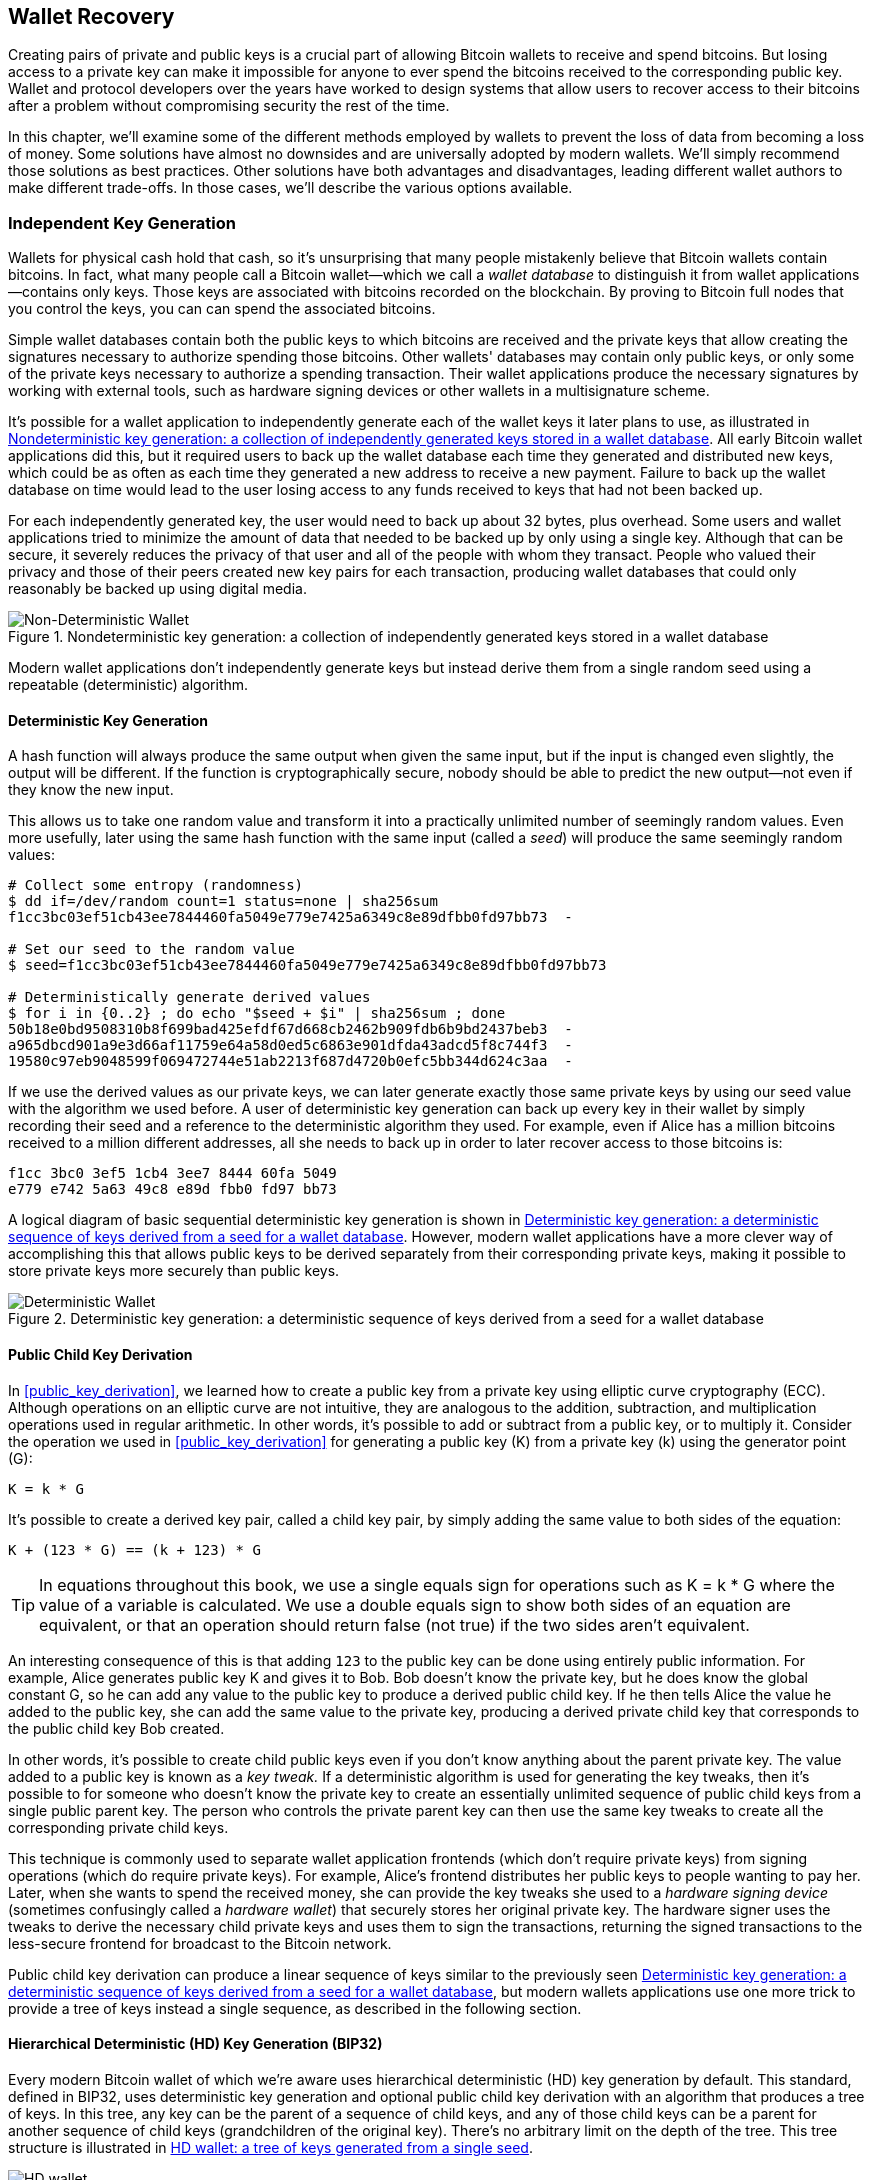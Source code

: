 //FIXME:reduce difficulty / we ramp up too quick Lesmes feedback
[[ch05_wallets]]
== Wallet Recovery

Creating pairs of private and public keys is a crucial part of allowing
Bitcoin wallets to receive and spend bitcoins.  But losing access to a
private key can make it impossible for anyone to ever spend the bitcoins
received to the corresponding public key.  Wallet and protocol
developers over the years have worked to design systems that allow users
to recover access to their bitcoins after a problem without compromising
security the rest of the time.

In this chapter, we'll examine some of the different methods employed by
wallets to prevent the loss of data from becoming a loss of money.
Some solutions have almost no downsides and are universally adopted by
modern wallets.  We'll simply recommend those solutions as best
practices.  Other solutions have both advantages and disadvantages,
leading different wallet authors to make different trade-offs.
In those cases, we'll describe the various options available.

=== Independent Key Generation

Wallets ((("wallets", "key generation", "independent", id="wallet-keygen-independent")))((("key generation", "independent", id="keygen-independent")))((("independent key generation", id="independent-keygen")))((("public key cryptography", "wallet recovery key generation", see="key generation")))for physical cash hold that cash,
so it's unsurprising that many people mistakenly believe that
Bitcoin wallets contain bitcoins.  In fact, what many people call a
Bitcoin wallet--which we call a _wallet database_ to distinguish it
from wallet applications--contains only keys.  Those keys are associated
with bitcoins recorded on the blockchain.  By proving to Bitcoin full nodes that you
control the keys, you can can spend the associated bitcoins.

Simple wallet databases contain both the public keys to which bitcoins
are received and the private keys that allow creating the signatures
necessary to authorize spending those bitcoins.  Other wallets' databases
may contain only public keys, or only some of the private keys necessary
to authorize a spending transaction.  Their wallet applications produce
the necessary signatures by working with external tools, such as
hardware signing devices or other wallets in a multisignature scheme.

It's possible for a wallet application to independently generate each of
the wallet keys it later plans to use, as illustrated in
<<Type0_wallet>>.  All early Bitcoin wallet applications did
this, but it required users to back up the wallet database each time they
generated and distributed new keys, which could be as often as each time
they generated a new address to receive a new payment.  Failure to back
up the wallet database on time would lead to the user losing access to
any funds received to keys that had not been backed up.

For each independently generated key, the user would need to back up
about 32 bytes, plus overhead.  Some users and wallet applications tried
to minimize the amount of data that needed to be backed up
by only using a single key.  Although that can be secure, it severely
reduces the privacy of that user and all of the people with whom they
transact.  People who valued their privacy and those of their peers
created new key pairs for each transaction, producing wallet databases
that could only reasonably be backed up using digital media.

[[Type0_wallet]]
[role="smallersixty"]
.Nondeterministic key generation: a collection of independently generated keys stored in a wallet database
image::images/mbc3_0501.png["Non-Deterministic Wallet"]

Modern wallet applications don't independently generate keys but instead
derive them from a single random seed using a ((("wallets", "key generation", "independent", startref="wallet-keygen-independent")))((("key generation", "independent", startref="keygen-independent")))((("independent key generation", startref="independent-keygen")))repeatable (deterministic)
algorithm.

==== Deterministic Key Generation

A hash function((("wallets", "key generation", "deterministic", id="wallet-keygen-determine")))((("key generation", "deterministic", id="keygen-determine")))((("deterministic key generation", id="determine-keygen")))((("hash functions", "deterministic key generation", id="hash-determine"))) will always produce the same output when given the same
input, but if the input is changed even slightly, the output will be
different.  If the function is cryptographically secure, nobody should
be able to predict the new output--not even if they know the new input.

This allows us to take one random value and transform it into a
practically unlimited number of seemingly random values.  Even more
usefully, later using the same hash function with the same ((("seeds")))input
(called a _seed_) will produce the same seemingly random values:

----
# Collect some entropy (randomness)
$ dd if=/dev/random count=1 status=none | sha256sum
f1cc3bc03ef51cb43ee7844460fa5049e779e7425a6349c8e89dfbb0fd97bb73  -

# Set our seed to the random value
$ seed=f1cc3bc03ef51cb43ee7844460fa5049e779e7425a6349c8e89dfbb0fd97bb73

# Deterministically generate derived values
$ for i in {0..2} ; do echo "$seed + $i" | sha256sum ; done
50b18e0bd9508310b8f699bad425efdf67d668cb2462b909fdb6b9bd2437beb3  -
a965dbcd901a9e3d66af11759e64a58d0ed5c6863e901dfda43adcd5f8c744f3  -
19580c97eb9048599f069472744e51ab2213f687d4720b0efc5bb344d624c3aa  -
----

If we use the derived values as our private keys, we can later generate
exactly those same private keys by using our seed value with the
algorithm we used before.  A user of deterministic key generation can
back up every key in their wallet by simply recording their seed and
a reference to the deterministic algorithm they used.  For example, even
if Alice has a million bitcoins received to a million different
addresses, all she needs to back up in order to later recover access to
those bitcoins is:

----
f1cc 3bc0 3ef5 1cb4 3ee7 8444 60fa 5049
e779 e742 5a63 49c8 e89d fbb0 fd97 bb73
----

A logical diagram of basic sequential deterministic key generation is
shown in <<Type1_wallet>>.  However, modern wallet applications have a
more clever way of accomplishing this that allows public keys to be
derived separately from their corresponding private keys, making it
possible to store private keys more securely than ((("wallets", "key generation", "deterministic", startref="wallet-keygen-determine")))((("key generation", "deterministic", startref="keygen-determine")))((("deterministic key generation", startref="determine-keygen")))((("hash functions", "deterministic key generation", startref="hash-determine")))public keys.

[[Type1_wallet]]
[role="smallersixty"]
.Deterministic key generation: a deterministic sequence of keys derived from a seed for a wallet database
image::images/mbc3_0502.png["Deterministic Wallet"]

[[public_child_key_derivation]]
==== Public Child Key Derivation

In <<public_key_derivation>>, we learned((("wallets", "key generation", "public child key derivation", id="wallet-keygen-public-child")))((("key generation", "public child key derivation", id="keygen-public-child")))((("public child key derivation", id="public-child-derive")))((("child key pair derivation", id="child-key-pair"))) how to create a public key from a private key
using elliptic curve cryptography (ECC).  Although operations on an
elliptic curve are not intuitive, they are analogous to the addition,
subtraction, and multiplication operations used in regular
arithmetic.  In other words, it's possible to add or subtract from a
public key, or to multiply it.  Consider the operation we used in
<<public_key_derivation>> for
generating a public key (K) from a private key (k) using the generator
point (G):

----
K = k * G
----

It's possible to create a derived key pair, called a child key pair, by
simply adding the same value to both sides of the equation:

----
K + (123 * G) == (k + 123) * G
----

[TIP]
====
In equations throughout this book, we use a single equals sign for
operations such as +K = k * G+ where the value of a variable is
calculated.  We use a double equals sign to show both sides of an
equation are equivalent, or that an operation should return false (not
true) if the two sides aren't equivalent.
====

An interesting consequence of this is that adding `123` to the public
key can be done using entirely public information.  For example, Alice
generates public key K and gives it to Bob.  Bob doesn't know the
private key, but he does know the global constant G, so he can add any
value to the public key to produce a derived public child key.  If he
then tells Alice the value he added to the public key, she can add the
same value to the private key, producing a derived private child key
that corresponds to the public child key Bob created.

In other words, it's possible to create child public keys even if you
don't know anything about the parent private key.  The value added to a
public key is ((("key tweaks")))known as a _key tweak._  If a deterministic algorithm is
used for generating the key tweaks, then it's possible to for someone
who doesn't know the private key to create an essentially unlimited
sequence of public child keys from a single public parent key. The
person who controls the private parent key can then use the same key
tweaks to create all the corresponding private child keys.

This technique is commonly used to separate wallet application
frontends (which don't require private keys) from signing operations
(which do require private keys).  For example, Alice's frontend
distributes her public keys to people wanting to pay her.  Later, when
she wants to spend the received money, she can provide the key tweaks
she used((("hardware signing devices"))) to a _hardware signing device_ (sometimes confusingly called a
_hardware wallet_) that securely stores her original private key.  The
hardware signer uses the tweaks to derive the necessary child private
keys and uses them to sign the transactions, returning the signed
transactions to the less-secure frontend for broadcast to the Bitcoin
network.

Public child key derivation can produce a linear sequence of keys
similar to the previously seen <<Type1_wallet>>, but modern wallets
applications use one more trick to provide a tree of keys instead a
single sequence, as described in the((("wallets", "key generation", "public child key derivation", startref="wallet-keygen-public-child")))((("key generation", "public child key derivation", startref="keygen-public-child")))((("public child key derivation", startref="public-child-derive")))((("child key pair derivation", startref="child-key-pair"))) following section.

[[hd_wallets]]
==== Hierarchical Deterministic (HD) Key Generation (BIP32)

Every ((("wallets", "key generation", "HD (hierarchical deterministic)")))((("key generation", "HD (hierarchical deterministic)")))((("HD (hierarchical deterministic) key generation")))((("BIP32 HD (hierarchical deterministic) key generation")))modern Bitcoin wallet of which we're aware uses hierarchical
deterministic (HD) key generation by default.  This standard, defined in
BIP32, uses deterministic key generation and optional public child key
derivation with an algorithm that produces a tree of keys.
In this tree, any key can be the parent of a sequence of child keys, and
any of those child keys can be a parent for another sequence of
child keys (grandchildren of the original key).  There's no arbitrary
limit on the depth of the tree.  This tree structure is illustrated in
<<Type2_wallet>>.

[[Type2_wallet]]
.HD wallet: a tree of keys generated from a single seed
image::images/mbc3_0503.png["HD wallet"]

The tree structure can be used to express additional
organizational meaning, such as when a specific branch of subkeys is
used to receive incoming payments and a different branch is used to
receive change from outgoing payments. Branches of keys can also be used
in corporate settings, allocating different branches to departments,
subsidiaries, specific functions, or accounting categories.

We'll provide a detailed exploration of HD wallets in <<hd_wallet_details>>.

==== Seeds and Recovery Codes

HD wallets((("wallets", "recovery codes", id="wallet-recovery2")))((("recovery codes", id="recovery-code2"))) are a very powerful mechanism for managing many
keys all derived from a single seed.  If your wallet database
is ever corrupted or lost, you can regenerate all of the private keys
for your wallet using your ((("seeds")))original seed.  But, if someone else gets
your seed, they can also generate all of the private keys, allowing them
to steal all of the bitcoins from a single-sig wallet and reduce the
security of bitcoins in multisignature wallets.  In this section, we'll
look at several _recovery codes_, which are intended to make backups
easier and safer.

Although seeds are large random numbers, usually 128 to 256 bits, most
recovery codes use human-language words.  A large part of the motivation
for using words was to make a recovery code easy to remember.  For
example, consider the recovery code encoded using both hexadecimal and
words in <<hex_seed_vs_recovery_words>>.

[[hex_seed_vs_recovery_words]]
.A seed encoded in hex and in English words
====
----
Hex-encoded:
0C1E 24E5 9177 79D2 97E1 4D45 F14E 1A1A

Word-encoded:
army van defense carry jealous true
garbage claim echo media make crunch
----
====

There may be cases where ((("memorizing recovery codes")))remembering a recovery code is a powerful
feature, such as when you are unable to transport physical belongings
(like a recovery code written on paper) without them being seized or
inspected by an outside party that might steal your bitcoins.  However,
most of the time, relying on memory alone is dangerous:

- If you forget your recovery code and lose access to your original
  wallet database, your bitcoins are lost to you forever.

- If you die or suffer a severe injury, and your heirs don't have access
  to your original wallet database, they won't be able to inherit your
  bitcoins.

- If someone thinks you have a recovery code memorized that will give
  them access to bitcoins, they may attempt to coerce you into
  disclosing that code.  As of this writing, Bitcoin contributor Jameson
  Lopp has
  https://oreil.ly/aw5XM[documented]
  over 100 physical attacks against suspected owners of bitcoin and
  other digital assets, including at least three deaths and numerous
  occasions where someone was tortured, held hostage, or had their
  family threatened.

[TIP]
====
Even if you use a type of recovery code that was designed for easy
memorization, we very strongly encourage you to consider writing it down.
====

Several ((("wallets", "recovery codes", "types of", id="wallet-recovery-type")))((("recovery codes", "types of", id="recovery-code-type")))different types of recovery codes are in wide use as of this
writing:

BIP39::
  The most ((("BIP39 recovery codes")))popular method for generating recovery codes for the
  past decade, BIP39 involves generating a random sequence of bytes,
  adding a checksum to it, and encoding the data into a series of 12 to
  24 words (which may be localized to a user's native language).  The
  words (plus an optional passphrase) are run through a _key-stretching
  function_ and the output is used as a seed.  BIP39 recovery codes have
  several shortcomings, which later schemes attempt to address.

Electrum v2::
  Used in((("Electrum v2 recovery codes"))) the Electrum wallet (version 2.0 and above), this word-based
  recovery code has several advantages over BIP39.  It doesn't rely on a
  global word list that must be implemented by every version of every
  compatible program, plus its recovery codes include a version number that
  improves reliability and efficiency.  Like BIP39, it supports an optional
  passphrase (which Electrum calls a _seed extension_) and uses the same
  key-stretching function.

Aezeed::
  Used in ((("Aezeed recovery codes")))the LND wallet, this is another word-based recovery code that
  offers improvements over BIP39.  It includes two version numbers: one
  is internal and eliminates several issues with upgrading wallet
  applications (like Electrum v2's version number); the other version
  number is external, which can be incremented to change the underlying
  cryptographic properties of the recovery code.  
  It also includes a _wallet birthday_
  in the recovery code, a reference to the date when the user created
  the wallet database; this allows a restoration process to find all of
  the funds associated with a wallet without scanning the entire
  blockchain, which is especially useful for privacy-focused lightweight clients.
  It includes support for changing the passphrase or changing other
  aspects of the recovery code without needing to move funds to a new
  seed--the user need only back up a new recovery code.  One
  disadvantage compared to Electrum v2 is that, like BIP39, it depends
  on both the backup and the recovery software supporting the same
  word list.

Muun::
  Used in ((("Muun recovery codes")))the Muun wallet, which defaults to requiring spending
  transactions be signed by multiple keys, this is a nonword code that
  must be accompanied by additional information (which Muun currently
  provides in a PDF).  This recovery code is unrelated to the seed and
  is instead used to decrypt the private keys contained in the PDF.
  Although this is unwieldy compared to the BIP39, Electrum v2, and
  Aezeed recovery codes, it provides support for new technologies and
  standards that are becoming more common in new wallets, such as
  Lightning Network support, output script descriptors, and miniscript.

SLIP39::
  A successor ((("SLIP39 recovery codes")))to BIP39 with some of the same authors, SLIP39 allows
  a single seed to be distributed using multiple recovery codes that can
  be stored in different places (or by different people).  When you
  create the recovery codes, you can specify how many will be required
  to recover the seed.  For example, you create five recovery codes but
  only require three of them to recover the seed.  SLIP39 provides
  support for an optional passphrase, depends on a global word list, and
  doesn't directly provide versioning.

[NOTE]
====
A new system((("Codex32 recovery codes"))) for distributing recovery codes with similarities to SLIP39
was proposed during the writing of this book.  Codex32 allows creating
and validating recovery codes with nothing except printed instructions,
scissors, a precision knife, brass fasteners, and a pen--plus privacy
and a few hours of spare time.  Alternatively, those who trust computers can create recovery codes
instantly using software on a digital device.  You can create up to 31
recovery codes to be stored in different places, specifying how many of
them will be required in order to recover the seed.  As a new proposal,
details about Codex32 may change significantly before this book is
published, so we encourage ((("wallets", "recovery codes", "types of", startref="wallet-recovery-type")))((("recovery codes", "types of", startref="recovery-code-type")))any readers interested in distributed
recovery codes to investigate its https://oreil.ly/Xx_Zq[current
status].
====

.Recovery Code Passphrases
****
The BIP39, ((("wallets", "recovery codes", "passphrases", id="wallet-recovery-passphrase")))((("recovery codes", "passphrases", id="recovery-code-passphrase")))((("passphrases (for recovery codes)", id="passphrase")))Electrum v2, Aezeed, and SLIP39 schemes may all be used with an
optional passphrase.  If the only place you keep this passphrase is in
your memory, it has the same advantages and disadvantages as memorizing
your recovery code.  However, there's a further set of trade-offs
specific to the way the passphrase is used by the recovery code.

Three of the schemes (BIP39, Electrum v2, and SLIP39) do not include the optional passphrase in the
checksum they use to protect against data entry mistakes.  Every
passphrase (including not using a passphrase) will result in producing a
seed for a BIP32 tree of keys, but they won't be the same trees.
Different passphrases will result in different keys.  That can be a
positive or a negative, depending on your perspective:

- On the positive, if someone obtains your recovery code (but not your
  passphrase), they will see a valid BIP32 tree of keys.
  If you prepared for that contingency and sent some bitcoins to the
  nonpassphrase tree, they will steal that money.  Although having some
  of your bitcoins stolen is normally a bad thing, it can also provide
  you with a warning that your recovery code has been compromised,
  allowing you to investigate and take corrective measures.
  The ability to create multiple passphrases for the same recovery code
  that all look valid is a type of _plausible deniability._

- On the negative, if you're coerced to give an attacker a recovery
  code (with or without a passphrase) and it doesn't yield the amount of
  bitcoins they expected, they may continue trying to coerce you until
  you give them a different passphrase with access to more bitcoins.
  Designing for plausible deniability means there's no way to prove to
  an attacker that you've revealed all of your information, so they may
  continue trying to coerce you even after you've given them all of
  your bitcoins.

- An additional negative is the reduced amount of error detection.  If
  you enter a slightly wrong passphrase when restoring from a backup,
  your wallet can't warn you about the mistake.  If you were expecting
  a balance, you will know something is wrong when your wallet
  application shows you a zero balance for the regenerated key tree.
  However, novice users may think their money was permanently lost and do
  something foolish, such as give up and throw away their recovery code.
  Or, if you were actually expecting a zero balance, you might use the
  wallet application for years after your mistake until the next time
  you restore with the correct passphrase and see a zero balance.
  Unless you can figure out what typo you previously made, your funds
  are gone.

Unlike the other schemes, the Aezeed seed encryption scheme
authenticates its optional passphrase and will return an error if you
provide an incorrect value.  This eliminates plausible deniability, adds
error detection, and makes it possible to prove that the passphrase has been
revealed.

Many users and developers disagree on which approach is better, with
some strongly in favor of plausible deniability and others preferring the
increased safety that error detection gives novice users and those under
duress.  We suspect the debate will continue for as long as recovery
codes continue to be widely ((("wallets", "recovery codes", startref="wallet-recovery2")))((("recovery codes", startref="recovery-code2")))((("passphrases (for recovery codes)", startref="passphrase")))((("wallets", "recovery codes", "passphrases", startref="wallet-recovery-passphrase")))((("recovery codes", "passphrases", startref="recovery-code-passphrase")))used.
****

==== Backing Up Nonkey Data

The ((("wallets", "nonkey data", "backing up", id="wallet-nonkey-backups")))((("nonkey data", "backing up", id="nonkey-backups")))((("backing up", "nonkey data", id="backup-nonkey")))most important data in a wallet database is its private keys.  If
you lose access to the private keys, you lose the ability to spend your
bitcoins.  Deterministic key derivation and recovery codes provide a
reasonably robust solution for backing up and recovering your keys and
the bitcoins they control.  However, it's important to consider that
many wallet databases store more than
just keys--they also also store user-provided information about every
transaction they sent or received.

For example, when Bob creates a new address as part of sending an
invoice to Alice, he ((("labels", "backing up", id="label-backup")))adds a _label_ to the address he generates
so that he can distinguish her payment
from other payments he receives.  When Alice pays Bob's address, she
labels the transaction as paying Bob for the same reason.  Some wallets
also add other useful information to transactions, such as the current
exchange rate, which can be useful for calculating taxes in some
jurisdictions.  These labels are stored entirely within their own
wallets--not shared with the network--protecting their privacy
and keeping unnecessary personal data out of the blockchain.  For
an example, see <<alice_tx_labels>>.

++++
<table id="alice_tx_labels">
<caption>Alice’s transaction history with each transaction labeled</caption>
<thead>
<tr>
<th>Date</th>
<th>Label</th>
<th>BTC</th>
</tr>
</thead>
<tbody>
<tr>
<td><p>2023-01-01</p></td>
<td><p>Bought bitcoins from Joe</p></td>
<td><p>+0.00100</p></td>
</tr>
<tr>
<td><p>2023-01-02</p></td>
<td><p>Paid Bob for podcast</p></td>
<td><p>−0.00075</p></td>
</tr>
</tbody>
</table>
++++

However, because address and transaction labels are stored only in each
user's wallet database and because they aren't deterministic, they can't
be restored by using just a recovery code.  If the only recovery is
seed-based, then all the user will see is a list of approximate
transaction times and bitcoin amounts.  This can make it quite difficult
to figure out how you used your money in the past.  Imagine reviewing a
bank or credit card statement from a year ago that had the date and
amount of every transaction listed but a blank entry for the
"description" field.

Wallets should provide their users with a convenient way to back up
label data.  That seems obvious, but there are a number of
widely used wallet applications that make it easy to create and use
recovery codes but which provide no way to back up or restore label
data.

Additionally, it may be useful for wallet applications to provide a
standardized format to export labels so that they can be used in other
applications, e.g., accounting software.  A standard for that ((("labels", "backing up", startref="label-backup")))format is
proposed in BIP329.

Wallet applications implementing additional protocols beyond basic
Bitcoin support may also need or want to store other data.  For example,
as of 2023, an increasing number of applications have added support for
sending and receiving transactions over the Lightning Network (LN).
Although the LN protocol provides a method to recover
funds in the event of a data loss, called _static channel backups_, it
can't guarantee results.  If the node your wallet connects to realizes
you've lost data, it may be able to steal bitcoins from you.  If it
loses its wallet database at the same time you lose your database, and
neither of you has an adequate backup, you'll both lose funds.

Again, this means users and wallet applications need to do more than just back up a
recovery code.

One solution implemented by a few wallet applications is to frequently
and automatically create complete backups of their wallet database
encrypted by one of the keys derived from their seed.  Bitcoin keys must
be unguessable and modern encryption algorithms are considered very
secure, so nobody should be able to open the encrypted backup except
someone who can generate the seed, making it safe to store the backup on
untrusted computers such as cloud hosting services or even random
network peers.

Later, if the original wallet database is lost, the user can enter their
recovery code into the wallet application to restore their seed.  The
application can then retrieve the latest backup file, regenerate the
encryption key, decrypt the backup, and restore all of the user's labels
and additional ((("wallets", "nonkey data", "backing up", startref="wallet-nonkey-backups")))((("nonkey data", "backing up", startref="nonkey-backups")))((("backing up", "nonkey data", startref="backup-nonkey")))protocol data.

==== Backing Up Key Derivation Paths

In a ((("wallets", "key generation", "backing up derivation paths", id="wallet-keygen-backups")))((("key generation", "backing up derivation paths", id="keygen-backups")))((("backing up", "key derivation paths", id="backup-key-derive")))BIP32 tree of keys, there are approximately four billion first-level
keys and each of those keys can have its own four billion children, with
those children each potentially having four billion children of their
own, and so on.  It's not possible for a wallet application to generate
even a small fraction of every possible key in a BIP32 tree, which means
that recovering from data loss requires knowing more than just the
recovery code, the algorithm for obtaining your seed (e.g., BIP39), and
the deterministic key derivation algorithm
(e.g., BIP32)—it also requires knowing what paths in the tree of keys
your wallet application used for generating the specific keys it distributed.

Two solutions to this problem have been adopted.  The first is using
standard paths.  Every time there's a change related to the addresses
that wallet applications might want to generate, someone creates a BIP
defining what key derivation path to use.  For example, BIP44 defines
`m/44'/0'/0'` as the path to use for keys in P2PKH scripts (a
legacy address).  A wallet application implementing this standard uses
the keys in that path both when it is first started and after a
restoration from a recovery code.  We call((("implicit paths", id="implicit-path"))) this solution _implicit
paths_. Several popular implicit paths defined by BIPs are shown in <<bip_implicit_paths>>

++++
<table id="bip_implicit_paths">
<caption>Implicit script paths defined by various BIPs</caption>
<thead>
<tr>
<th>Standard</th>
<th>Script</th>
<th>BIP32 path</th>
</tr>
</thead>
<tbody>
<tr>
<td><p>BIP44</p></td>
<td><p>P2PKH</p></td>
<td><p><code>m/44'/0'/0'</code></p></td>
</tr>
<tr>
<td><p>BIP49</p></td>
<td><p>Nested P2WPKH</p></td>
<td><p><code>m/49'/1'/0'</code></p></td>
</tr>
<tr>
<td><p>BIP84</p></td>
<td><p>P2WPKH</p></td>
<td><p><code>m/84'/0'/0'</code></p></td>
</tr>
<tr>
<td><p>BIP86</p></td>
<td><p>P2TR Single-key</p></td>
<td><p><code>m/86'/0'/0'</code></p></td>
</tr>
</tbody>
</table>
++++

The second solution is to back up the path information with the recovery
code, making it clear which path is used with which scripts.  We ((("explicit paths", id="explicit-path")))call
this _explicit paths_.

The advantage of implicit paths is that users don't need to keep a record
of what paths they use.  If the user enters their recovery code into the
same wallet application they previously used, of the same version or
higher, it will automatically regenerate keys for the same paths it
previously used.

The disadvantage of implicit scripts is their inflexibility.  When a
recovery code is entered, a wallet application must generate the keys
for every path it supports and it must scan the blockchain for
transactions involving those keys, otherwise it might not find all of a
user's transactions.  This is wasteful in wallets that support many
features each with their own path if the user only tried a few of those
features.

For implicit path recovery codes that don't include a version number,
such as BIP39 and SLIP39, a new version of a wallet application that drops support
for an older path can't warn users during the restore process that some
of their funds may not be found.  The same problem happens in reverse if
a user enters their recovery code into older software: it won't find
newer paths to which the user may have received funds.  Recovery codes
that include version information, such as Electrum v2 and Aezeed, can
detect that a user is entering an older or newer recovery code and
direct them to appropriate resources.

The final consequence of implicit paths is that they can only include
information that is either universal (such as a standardized path) or
derived from the seed (such as keys).  Important nondeterministic
information that's specific to a certain user can't be restored using
a recovery code.  For example, Alice, Bob, and Carol receive funds that
can only be spent with signatures from two out of three of them.  Although
Alice only needs either Bob's or Carol's signature to spend, she needs
both of their public keys in order to find their joint funds on the
blockchain.  That means each of them must back up the public keys for
all three of them.  As multisignature and other advanced scripts become
more common on Bitcoin, the inflexibility of implicit paths becomes more
significant.

The advantage of explicit paths is that they can describe exactly what
keys should be used with what scripts.  There's no need to support
outdated scripts, no problems with backward or forward compatibility,
and any extra information (like the public keys of other users) can be
included directly.  Their disadvantage is that they require users to back
up additional information along with their recovery code.  The
additional information usually can't compromise a user's security, so it
doesn't require as much protection as the recovery code, although it can
reduce their privacy and so does require some protection.

Almost all wallet applications that use explicit paths as of this
writing use the _output script descriptors_ standard (called
_descriptors_ for short) as specified in BIPs 380, 381, 382, 383, 384,
385, 386, and 389.  Descriptors
describe a script and the keys (or key paths) to be used with it.
A few example descriptors are shown in <<sample_descriptors>>.

++++
<table id="sample_descriptors">
<caption>Sample descriptors from Bitcoin Core documentation (with elision)</caption>
<thead>
<tr>
<th>Descriptor</th>
<th>Explanation</th>
</tr>
</thead>
<tbody>
<tr>
<td><p><code>pkh(02c6…​9ee5)</code></p></td>
<td><p>P2PKH script for the provided public key</p></td>
</tr>
<tr>
<td><p><code>sh(multi(2,022f…​2a01,03ac…​ccbe))</code></p></td>
<td><p>P2SH multisignature requring two signatures corresponding to these two keys</p></td>
</tr>
<tr>
<td><p><code>pkh([d34db33f/44'/0'/0']xpub6ERA…​RcEL/1/*)</code></p></td>
<td><p>P2PKH scripts for the BIP32 <code>d34db33f</code> with the extended public key (xpub) at the path <code>M/44'/0'/0'</code>, which is <code>xpub6ERA…​RcEL</code>, using the keys at <code>M/1/*</code> of that xpub</p></td>
</tr>
</tbody>
</table>
++++


It has long been the trend for wallet applications designed only for
single signature scripts to use implicit paths.  Wallet applications
designed for multiple signatures or other advanced scripts are
increasingly adopting support for explicit paths using descriptors.
Applications that do both will usually conform to the standards for
implicit paths and also provide ((("wallets", "key generation", "backing up derivation paths", startref="wallet-keygen-backups")))((("key generation", "backing up derivation paths", startref="keygen-backups")))((("backing up", "key derivation paths", startref="backup-key-derive")))((("implicit paths", startref="implicit-path")))((("explicit paths", startref="explicit-path")))descriptors.

=== A Wallet Technology Stack in Detail

Developers of modern wallets can choose from a variety of different
technologies to help users create and use backups--and new solutions
appear every year.  Instead of going into detail about each of the
options we described earlier in this chapter, we'll focus the rest of
this chapter on the stack of technologies that we think is most widely
used in wallets as of early 2023:

- BIP39 recovery codes
- BIP32 hierarchical deterministic (HD) key derivation
- BIP44-style implicit paths

All of these standards have been around since 2014 or earlier and
you'll have no problem finding additional resources for using them.
However, if you're feeling bold, we do encourage you to investigate more
modern standards that may provide additional features or safety.

[[recovery_code_words]]
==== BIP39 Recovery Codes

BIP39 ((("wallets", "recovery codes", id="wallet-recovery-bip39")))((("recovery codes", id="recovery-code-bip39")))((("BIP39 recovery codes", id="bip39-recovery")))recovery codes are word
sequences that represent (encode) a random number used as a seed to
derive a deterministic wallet. The sequence of words is sufficient to
re-create the seed and from there re-create all the
derived keys. A wallet application that implements deterministic wallets
with a BIP39 recovery code will show the user a sequence of 12 to 24 words when
first creating a wallet. That sequence of words is the wallet backup and
can be used to recover and re-create all the keys in the same or any
compatible wallet application. Recovery codes make it easier for users
to back up because they are easy to read and correctly
transcribe.

[TIP]
====
Recovery codes((("brainwallets"))) are often confused with
"brainwallets." They are not the same. The primary difference is that a
brainwallet consists of words chosen by the user, whereas recovery codes
are created randomly by the wallet and presented to the user. This
important difference makes recovery codes much more secure, because
humans are very poor sources of randomness.
====

Note that BIP39 is one implementation of a recovery code standard.
BIP39 was proposed by the company behind the Trezor hardware wallet and
is compatible with many other wallets applications, although certainly
not all.

BIP39 defines the creation of a recovery code and seed, which we
describe here in nine steps. For clarity, the process is split into two
parts: steps 1 through 6 are shown in <<generating_recovery_words>> and
steps 7 through 9 are shown in <<recovery_to_seed>>.

[[generating_recovery_words]]
===== Generating a recovery code

Recovery((("wallets", "recovery codes", "generating", id="wallet-recovery-bip39-generate")))((("recovery codes", "generating", id="recovery-code-bip39-generate")))((("BIP39 recovery codes", "generating", id="bip39-recovery-generate")))((("entropy", "recovery code generation", id="entropy-recovery-generate"))) codes are generated automatically by the wallet application using the
standardized process defined in BIP39. The wallet starts from a source
of entropy, adds a checksum, and then maps the entropy to a word list:

1. Create a random sequence (entropy) of 128 to 256 bits.

2. Create a checksum of the random sequence by taking the first
(entropy-length/32) bits of its SHA256 hash.

3. Add the checksum to the end of the random sequence.

4. Split the result into 11-bit length segments.

5. Map each 11-bit value to a word from the predefined dictionary of
2,048 words.

6. The recovery code is the sequence of words.

<<generating_entropy_and_encoding>> shows how entropy is used to
generate a BIP39 recovery code.

[[generating_entropy_and_encoding]]
[role="smallerseventy"]
.Generating entropy and encoding as a recovery code
image::images/mbc3_0504.png["Generating entropy and encoding as a recovery code"]

<<table_4-5>> shows the relationship between the size of the entropy
data and the length of recovery code in((("wallets", "recovery codes", "generating", startref="wallet-recovery-bip39-generate")))((("recovery codes", "generating", startref="recovery-code-bip39-generate")))((("BIP39 recovery codes", "generating", startref="bip39-recovery-generate")))((("entropy", "recovery code generation", startref="entropy-recovery-generate"))) words.

++++
<table id="table_4-5">
<caption>BIP39: entropy and word length</caption>
<thead>
<tr>
<th>Entropy (bits)</th>
<th>Checksum (bits)</th>
<th>Entropy <strong>+</strong> checksum (bits)</th>
<th>Recovery code words</th>
</tr>
</thead>
<tbody>
<tr>
<td><p>128</p></td>
<td><p>4</p></td>
<td><p>132</p></td>
<td><p>12</p></td>
</tr>
<tr>
<td><p>160</p></td>
<td><p>5</p></td>
<td><p>165</p></td>
<td><p>15</p></td>
</tr>
<tr>
<td><p>192</p></td>
<td><p>6</p></td>
<td><p>198</p></td>
<td><p>18</p></td>
</tr>
<tr>
<td><p>224</p></td>
<td><p>7</p></td>
<td><p>231</p></td>
<td><p>21</p></td>
</tr>
<tr>
<td><p>256</p></td>
<td><p>8</p></td>
<td><p>264</p></td>
<td><p>24</p></td>
</tr>
</tbody>
</table>
++++


[[recovery_to_seed]]
===== From recovery code to seed

The ((("wallets", "recovery codes", "seed generation", id="wallet-recovery-bip39-seed")))((("recovery codes", "seed generation", id="recovery-code-bip39-seed")))((("BIP39 recovery codes", "seed generation", id="bip39-recovery-seed")))((("entropy", "seed generation", id="entropy-seed-generate")))((("seeds", "generating", id="seed-generate")))((("key-stretching functions", id="key-stretch")))recovery code
represents entropy with a length of 128 to 256 bits. The entropy is then
used to derive a longer (512-bit) seed through the use of the
key-stretching function PBKDF2. The seed produced is then used to build
a deterministic wallet and derive its keys.

The key-stretching function takes two
parameters: the entropy and((("salt"))) a _salt_. The purpose of a salt in a
key-stretching function is to make it difficult to build a lookup table
enabling a brute-force attack. In the BIP39 standard, the salt has
another purpose--it allows the introduction of a passphrase that
serves as an additional security factor protecting the seed, as we will
describe in more detail in <<recovery_passphrase>>.

The process described in steps 7 through 9 continues from the process
described previously in <<generating_recovery_words>>:

++++
<ol start="7">
  <li>The first parameter to the PBKDF2 key-stretching function is the
  <em>entropy</em> produced from step 6.</li>

  <li>The second parameter to the PBKDF2 key-stretching function is a
  <em>salt</em>. The salt is composed of the string constant
  "<code>mnemonic</code>" concatenated with an optional user-supplied
  passphrase string.</li>

  <li>PBKDF2 stretches the recovery code and salt parameters using 2,048
  rounds of hashing with the HMAC-SHA512 algorithm, producing a 512-bit
  value as its final output. That 512-bit value is the seed.</li>
</ol>
++++

<<fig_5_7>> shows how a recovery code is used to generate a seed.

[[fig_5_7]]
.From recovery code to seed
image::images/mbc3_0505.png["From recovery code to seed"]

[TIP]
====
The key-stretching function, with its 2,048 rounds of hashing, makes it
slightly harder to brute-force attack the recovery code using software.
Special-purpose hardware is not significantly affected.  For an attacker
who needs to guess a user's entire recovery code, the length of the code
(128 bits at a minimum) provides more than sufficient security.  But for
cases where an attacker might learn a small part of the user's code,
key-stretching adds some security by slowing down how fast an attacker
can check different recovery code combinations.  BIP39's parameters were
considered weak by modern standards even when it was first published
almost a decade ago, although that's likely a consequence of being
designed for compatibility with hardware signing devices with low-powered
CPUs.  Some alternatives to BIP39 use stronger key-stretching
parameters, such as Aezeed's 32,768 rounds of hashing using the more
complex Scrypt algorithm, although they may not be as convenient to run
on hardware signing devices.
====

Tables pass:[<a data-type="xref" href="#bip39_128_no_pass"
data-xrefstyle="select: labelnumber">#bip39_128_no_pass</a>],
pass:[<a data-type="xref" href="#bip39_128_w_pass"
data-xrefstyle="select: labelnumber">#bip39_128_w_pass</a>], and
pass:[<a data-type="xref" href="#bip39_256_no_pass"
data-xrefstyle="select: labelnumber">#bip39_256_no_pass</a>] show
some examples of recovery codes and the seeds ((("key-stretching functions", startref="key-stretch")))they produce.

++++
<table id="bip39_128_no_pass">
<caption>128-bit entropy BIP39 recovery code, no passphrase, resulting seed</caption>
<tbody>
<tr>
<td><p><strong>Entropy input (128 bits)</strong></p></td>
<td><p><code>0c1e24e5917779d297e14d45f14e1a1a</code></p></td>
</tr>
<tr>
<td><p><strong>Recovery Code (12 words)</strong></p></td>
<td><p><code>army van defense carry jealous true garbage claim echo media make crunch</code></p></td>
</tr>
<tr>
<td><p><strong>Passphrase</strong></p></td>
<td><p>(none)</p></td>
</tr>
<tr>
<td><p><strong>Seed  (512 bits)</strong></p></td>
<td><p><code>5b56c417303faa3fcba7e57400e120a0ca83ec5a4fc9ffba757fbe63fbd77a89a1a3be4</code>
<code>c67196f57c39a88b76373733891bfaba16ed27a813ceed498804c0570</code></p></td>
</tr>
</tbody>
</table>

<table id="bip39_128_w_pass">
<caption>128-bit entropy BIP39 recovery code, with passphrase, resulting seed</caption>
<tbody>
<tr>
<td><p><strong>Entropy input (128 bits)</strong></p></td>
<td><p><code>0c1e24e5917779d297e14d45f14e1a1a</code></p></td>
</tr>
<tr>
<td><p><strong>Recovery Code (12 words)</strong></p></td>
<td><p><code>army van defense carry jealous true garbage claim echo media make crunch</code></p></td>
</tr>
<tr>
<td><p><strong>Passphrase</strong></p></td>
<td><p>SuperDuperSecret</p></td>
</tr>
<tr>
<td><p><strong>Seed  (512 bits)</strong></p></td>
<td><p><code>3b5df16df2157104cfdd22830162a5e170c0161653e3afe6c88defeefb0818c793dbb28</code>
<code>ab3ab091897d0715861dc8a18358f80b79d49acf64142ae57037d1d54</code></p></td>
</tr>
</tbody>
</table>
<table id="bip39_256_no_pass">
<caption><span class="label">Table 5-7. </span>256-bit entropy BIP39 recovery code, no passphrase, resulting seed</caption>
<tbody>
<tr>
<td><p><strong>Entropy input (256 bits)</strong></p></td>
<td><p><code>2041546864449caff939d32d574753fe684d3c947c3346713dd8423e74abcf8c</code></p></td>
</tr>
<tr>
<td><p><strong>Recovery Code (24 words)</strong></p></td>
<td><p><code>cake apple borrow silk endorse fitness top denial coil riot stay wolf
luggage oxygen faint major edit measure invite love trap field dilemma oblige</code></p></td>
</tr>
<tr>
<td><p><strong>Passphrase</strong></p></td>
<td><p>(none)</p></td>
</tr>
<tr>
<td><p><strong>Seed (512 bits)</strong></p></td>
<td><p><code>3269bce2674acbd188d4f120072b13b088a0ecf87c6e4cae41657a0bb78f5315b33b3</code>
<code>a04356e53d062e55f1e0deaa082df8d487381379df848a6ad7e98798404</code></p></td>
</tr>
</tbody>
</table>
++++


.How Much Entropy Do You Need?
****
BIP32 allows seeds to be from 128 to 512 bits.  BIP39 accepts from 128
to 256 bits of entropy; Electrum v2 accepts 132 bits of entropy; Aezeed
accepts 128 bits of entropy; SLIP39 accepts either 128 or 256 bits.  The
variation in these numbers makes it unclear how much entropy is needed
for safety.  We'll try to demystify that.

BIP32 extended private keys consist of a 256-bit key and a 256-bit chain
code, for a total of 512 bits.  That means there's a maximum of 2^512^
different possible extended private keys.  If you start with more than
512 bits of entropy, you'll still get an extended private key containing
512 bits of entropy--so there's no point in using more than 512 bits
even if any of the standards we mentioned allowed that.

However, even though there are 2^512^ different extended private keys,
there are only (slightly less than) 2^256^ regular private keys--and its
those private keys that actually secure your bitcoins.  That means, if
you use more than 256 bits of entropy for your seed, you still get private keys
containing only 256 bits of entropy.  There may be future
Bitcoin-related protocols where extra entropy in the extended keys
provides extra security, but that's not currently the case.

The security strength of a Bitcoin public key is 128 bits.  An attacker
with a classical computer (the only kind which can be used for a
practical attack as of this writing) would need to perform about 2^128^
operations on Bitcoin's elliptic curve in order to find a private key
for another user's public key.  The implication of a security strength
of 128 bits is that there's no apparent benefit to using more than 128
bits of entropy (although you need to ensure your generated private
keys are selected uniformly from within the entire 2^256^ range of
private keys).

There is one extra benefit of greater entropy: if a fixed percentage of
your recovery code (but not the whole code) is seen by an attacker, the
greater the entropy, the harder it will be for them to figure out part
of the code they didn't see.  For example, if an attacker sees half of a
128-bit code (64 bits), it's plausible that they'll be able to brute
force the remaining 64 bits.  If they see half of a 256-bit code (128
bits), it's not plausible that they can brute force the other half.  We
don't recommend relying on this defense--either keep your recovery codes
very safe or use a method like SLIP39 that lets you distribute your
recovery code across multiple locations without relying on the safety of
any individual code.

As of 2023, most modern wallets generate 128 bits of entropy for their
recovery codes (or a value near 128, such as((("wallets", "recovery codes", "seed generation", startref="wallet-recovery-bip39-seed")))((("recovery codes", "seed generation", startref="recovery-code-bip39-seed")))((("BIP39 recovery codes", "seed generation", startref="bip39-recovery-seed")))((("entropy", "seed generation", startref="entropy-seed-generate")))((("seeds", "generating", startref="seed-generate"))) Electrum v2's 132 bits).
****

[[recovery_passphrase]]
===== Optional passphrase in BIP39

The((("wallets", "recovery codes", "passphrases", id="wallet-recovery-bip39-passphrase")))((("recovery codes", "passphrases", id="recovery-code-bip39-passphrase")))((("BIP39 recovery codes", "passphrases", id="bip39-recovery-passphrase")))((("passphrases (for recovery codes)", id="passphrase-optional"))) BIP39 standard allows the use of an optional
passphrase in the derivation of the seed. If no passphrase is used, the
recovery code is stretched with a salt consisting of the constant string
+"mnemonic"+, producing a specific 512-bit seed from any given recovery code.
If a passphrase is used, the stretching function produces a _different_
seed from that same recovery code. In fact, given a single recovery code, every
possible passphrase leads to a different seed. Essentially, there is no
"wrong" passphrase. All passphrases are valid and they all lead to
different seeds, forming a vast set of possible uninitialized wallets.
The set of possible wallets is so large (2^512^) that there is no
practical possibility of brute-forcing or accidentally guessing one that
is in use.

[TIP]
====
There are no "wrong" passphrases in BIP39. Every passphrase leads to
some wallet, which unless previously used will be empty.
====

The optional passphrase creates two important features:

- A second factor (something memorized) that makes a recovery code useless on
  its own, protecting recovery codes from compromise by a casual thief.  For
  protection from a tech-savvy thief, you will need to use a very strong
  passphrase.

- A form of plausible deniability or "duress wallet," where a chosen
  passphrase leads to a wallet with a small amount of funds used to
  distract an attacker from the "real" wallet that contains the majority
  of funds.

However, it is important to note that the use of a passphrase also introduces the risk of loss:

* If the wallet owner is incapacitated or dead and no one else knows the passphrase, the seed is useless and all the funds stored in the wallet are lost forever.

* Conversely, if the owner backs up the passphrase in the same place as the seed, it defeats the purpose of a second factor.

While passphrases are very useful, they should only be used in
combination with a carefully planned process for backup and recovery,
considering the possibility of surviving the owner and allowing his or
her family to recover the cryptocurrency((("wallets", "recovery codes", startref="wallet-recovery-bip39")))((("recovery codes", startref="recovery-code-bip39")))((("BIP39 recovery codes", startref="bip39-recovery")))((("wallets", "recovery codes", "passphrases", startref="wallet-recovery-bip39-passphrase")))((("recovery codes", "passphrases", startref="recovery-code-bip39-passphrase")))((("BIP39 recovery codes", "passphrases", startref="bip39-recovery-passphrase")))((("passphrases (for recovery codes)", startref="passphrase-optional"))) estate.

[[hd_wallet_details]]
==== Creating an HD Wallet from the Seed

HD wallets ((("wallets", "key generation", "HD (hierarchical deterministic)", id="wallet-keygen-hd")))((("key generation", "HD (hierarchical deterministic)", id="keygen-hd")))((("HD (hierarchical deterministic) key generation", id="hd-keygen")))((("BIP32 HD (hierarchical deterministic) key generation", id="bip32")))((("seeds", "HD wallet creation", id="seed-hdwallet")))are created from a ((("root seeds")))single _root seed_, which is a
128-, 256-, or 512-bit random number. Most commonly, this seed is
generated by or decrypted from a _recovery code_ as detailed in the previous section.

Every key in the HD wallet is deterministically derived from this root
seed, which makes it possible to re-create the entire HD wallet from
that seed in any compatible HD wallet. This makes it easy to back up,
restore, export, and import HD wallets containing thousands or even
millions of keys by simply transferring only the recovery code that the root
seed is derived from.

The process of creating the master keys and master chain code for an HD
wallet is shown in <<HDWalletFromSeed>>.

[[HDWalletFromSeed]]
.Creating master keys and chain code from a root seed
image::images/mbc3_0506.png["HDWalletFromRootSeed"]

The root seed is input into the HMAC-SHA512 algorithm and the resulting
hash is used to create a _master private key_ (m) and a _master chain
code_ (c).

The master private key (m) then generates a corresponding master public
key (M) using the normal elliptic curve multiplication process +m * G+
that we saw in <<public_key_derivation>>.

The chain code (c) is used to introduce entropy in the function that
creates child keys from parent keys, as we will see in the next section.

===== Private child key derivation

HD wallets ((("key generation", "HD (hierarchical deterministic)", "private child key derivation", id="keygen-hd-private-child")))((("HD (hierarchical deterministic) key generation", "private child key derivation", id="hd-keygen-private-child")))((("private child key derivation", id="private-child")))((("child key pair derivation", "private keys", id="child-key-pair-private")))use a _child key derivation_ (CKD)
function to derive child keys from parent keys.

The child key derivation functions are based on a one-way hash function
that combines:

* A parent private or public key (uncompressed key)
* A seed called a chain code (256 bits)
* An index number (32 bits)

The chain code is used to introduce deterministic random data to the
process, so that knowing the index and a child key is not sufficient to
derive other child keys. Knowing a child key does not make it possible
to find its siblings, unless you also have the chain code. The initial
chain code seed (at the root of the tree) is made from the seed, while
subsequent child chain codes are derived from each parent chain code.

These three items (parent key, chain code, and index) are combined and
hashed to generate children keys, as follows.

The parent public key, chain code, and the index number are combined and
hashed with the HMAC-SHA512 algorithm to produce a 512-bit hash. This
512-bit hash is split into two 256-bit halves. The right-half 256 bits
of the hash output become the chain code for the child. The left-half
256 bits of the hash are added to the parent private key to produce the
child private key. In <<CKDpriv>>, we see this illustrated with the
index set to 0 to produce the "zero" (first by index) child of the
parent.

[[CKDpriv]]
.Extending a parent private key to create a child private key
image::images/mbc3_0507.png["ChildPrivateDerivation"]

Changing the index allows us to extend the parent and create the other
children in the sequence, e.g., Child 0, Child 1, Child 2, etc. Each
parent key can have 2,147,483,647 (2^31^) children (2^31^ is half of the
entire 2^32^ range available because the other half is reserved for a
special type of derivation we will talk about later in this chapter).

Repeating the process one level down the tree, each child can in turn
become a parent and create its own children, in an infinite number of
generations.

===== Using derived child keys

Child private keys are indistinguishable from nondeterministic (random)
keys. Because the derivation function is a one-way function, the child
key cannot be used to find the parent key. The child key also cannot be
used to find any siblings. If you have the n^th^ child, you cannot find
its siblings, such as the n–1 child or the n+1 child, or any
other children that are part of the sequence. Only the parent key and
chain code can derive all the children. Without the child chain code,
the child key cannot be used to derive any grandchildren either. You
need both the child private key and the child chain code to start a new
branch and derive grandchildren.

So what can the child private key be used for on its own? It can be used
to make a public key and a Bitcoin address. Then, it can be used to sign
transactions to spend anything paid to that address.

[TIP]
====
A child private key, the corresponding public key, and the Bitcoin
address are all indistinguishable from keys and addresses created
randomly. The fact that they are part of a sequence is not visible
outside of the HD wallet function that created them. Once created, they
operate exactly((("key generation", "HD (hierarchical deterministic)", "private child key derivation", startref="keygen-hd-private-child")))((("HD (hierarchical deterministic) key generation", "private child key derivation", startref="hd-keygen-private-child")))((("private child key derivation", startref="private-child")))((("child key pair derivation", "private keys", startref="child-key-pair-private"))) as "normal" keys.
====

===== Extended keys

As
we saw ((("key generation", "HD (hierarchical deterministic)", "extended keys", id="keygen-hd-extend")))((("HD (hierarchical deterministic) key generation", "extended keys", id="hd-keygen-extend")))((("extended keys", id="extend-key")))earlier, the key derivation function can be used to create
children at any level of the tree, based on the three inputs: a key, a
chain code, and the index of the desired child. The two essential
ingredients are the key and chain code, and combined these are called an
_extended key_. The term "extended key" could also be thought of as
"extensible key" because such a key can be used to derive children.

Extended keys are stored and represented simply as the concatenation of
the key and chain code. There
are two types of extended keys. An extended private key is the
combination of a private key and chain code and can be used to derive
child private keys (and from them, child public keys). An extended
public key is a public key and chain code, which can be used to create
child public keys (_public only_), as described in
<<public_key_derivation>>.

Think of an extended key as the root of a branch in the tree structure
of the HD wallet. With the root of the branch, you can derive the rest
of the branch. The extended private key can create a complete branch,
whereas the extended public key can _only_ create a branch of public
keys.

Extended keys are encoded using base58check, to easily export and import
between different BIP32-compatible wallets. The base58check
coding for extended keys uses a special version number that results in
the prefix "xprv" and "xpub" when encoded in base58 characters to make
them easily recognizable. Because the extended key contains many more
bytes than regular addresses,
it is also much longer than other base58check-encoded strings we have
seen previously.

Here's an example of an extended _private_ key, encoded((("key generation", "HD (hierarchical deterministic)", "extended keys", startref="keygen-hd-extend")))((("HD (hierarchical deterministic) key generation", "extended keys", startref="hd-keygen-extend")))((("extended keys", startref="extend-key"))) in base58check:

----
xprv9tyUQV64JT5qs3RSTJkXCWKMyUgoQp7F3hA1xzG6ZGu6u6Q9VMNjGr67Lctvy5P8oyaYAL9CA
WrUE9i6GoNMKUga5biW6Hx4tws2six3b9c
----

Here's the corresponding extended _public_ key, encoded in base58check:

----
xpub67xpozcx8pe95XVuZLHXZeG6XWXHpGq6Qv5cmNfi7cS5mtjJ2tgypeQbBs2UAR6KECeeMVKZBP
LrtJunSDMstweyLXhRgPxdp14sk9tJPW9
----

[[public__child_key_derivation]]
===== Public child key derivation

As
mentioned  previously, a very useful characteristic of HD wallets is the
ability to derive public child keys from public parent keys, _without_
having the private keys. This gives us two ways to derive a child public
key: either from the child private key, or directly from the parent
public key.

An extended public key can be used, therefore, to derive all of the
_public_ keys (and only the public keys) in that branch of the HD wallet
structure.

This shortcut can be used to create public key–only
deployments where a server or application has a copy of an extended
public key and no private keys whatsoever. That kind of deployment can
produce an infinite number of public keys and Bitcoin addresses, but
cannot spend any of the money sent to those addresses. Meanwhile, on
another, more secure server, the extended private key can derive all the
corresponding private keys to sign transactions and spend the money.

One common application of this solution is to install an extended public
key on a web server that serves an ecommerce application. The web server
can use the public key derivation function to create a new Bitcoin
address for every transaction (e.g., for a customer shopping cart). The
web server will not have any private keys that would be vulnerable to
theft. Without HD wallets, the only way to do this is to generate
thousands of Bitcoin addresses on a separate secure server and then
preload them on the ecommerce server. That approach is cumbersome and
requires constant maintenance to ensure that the ecommerce server
doesn't "run out" of keys.

.Mind the Gap
****
An extended public key can generate approximately 4 billion direct
child keys, far more than any store or application should ever need.
However, it would also take a wallet application an unreasonable amount
of time to generate all 4 billion keys and scan the blockchain for
transactions involving those keys.  For that reason, most wallets only
generate a few keys at a time, scan for payments involving those keys,
and generate additional keys in the sequence as the previous keys are used.
For example, Alice's wallet generates 100 keys.  When it sees a payment
to the first key, it generates the 101st key.

Sometimes a wallet application will distribute a key to someone who
later decides not to pay, creating a gap in the key chain.  That's fine as
long as the wallet has already generated keys after the gap so that it
finds later payments and continues generating more keys.  The maximum
number of unused keys in a row that can fail to receive a payment
without causing problems is called the _gap limit_.

When a wallet application has distributed all of the keys up to its gap
limit and none of those keys have received a payment, it has three
options about how to handle future requests for new keys:

1. It can refuse the requests, preventing it from receiving any further
payments.  This is obviously an unpalatable option, although it's the
simplest to implement.

2. It can generate new keys beyond its gap limit.  This ensures that
every person requesting to pay gets a unique key, preventing address
reuse and improving privacy.  However, if the wallet needs to be
restored from a recovery code, or if the wallet owner is using other
software loaded with the same extended public key, those other wallets
won't see any payments received after the extended gap.

3. It can distribute keys it previously distributed, ensuring a smooth
recovery but potentially reducing the privacy of the wallet owner and
the people with whom they transact.

Open source production systems for online merchants, such as BTCPay
Server, attempt to dodge this problem by using very large gap limits and
limiting the rate at which they generate invoices.  Other solutions have
been proposed, such as
asking the spender's wallet to construct (but not broadcast) a
transaction paying a possibly reused address before they receive a fresh
address for the actual transaction.  However, these other solutions have
not been used in production as of this writing.
****

Another common application of this solution is for
cold-storage or hardware signing devices. In that scenario, the extended
private key can be stored on a paper wallet or hardware device, while
the extended public key can be kept online. The
user can create "receive" addresses at will, while the private keys are
safely stored offline. To spend the funds, the user can use the extended
private key on an offline software wallet application or
the hardware signing device. <<CKDpub>> illustrates the
mechanism for extending a parent public key to derive child ((("wallets", "key generation", "HD (hierarchical deterministic)", startref="wallet-keygen-hd")))((("key generation", "HD (hierarchical deterministic)", startref="keygen-hd")))((("HD (hierarchical deterministic) key generation", startref="hd-keygen")))((("BIP32 HD (hierarchical deterministic) key generation", startref="bip32")))((("seeds", "HD wallet creation", startref="seed-hdwallet")))public keys.

[[CKDpub]]
.Extending a parent public key to create a child public key
image::images/mbc3_0508.png["ChildPublicDerivation"]

==== Using an Extended Public Key on a Web Store

Let's see how HD wallets are used by looking at
Gabriel's web store.

Gabriel first set up his web store as a hobby, based on a simple hosted
WordPress page. His store was quite basic with only a few pages and an
order form with a single Bitcoin address.

Gabriel used the first Bitcoin address generated by his regular wallet as
the main Bitcoin address for his store.
Customers would submit an order using the form and send payment to
Gabriel's published Bitcoin address, triggering an email with the order
details for Gabriel to process. With just a few orders each week, this
system worked well enough, even though it weakened the privacy of
Gabriel, his clients, and the people he paid.

However, the little web store became quite successful and attracted many
orders from the local community. Soon, Gabriel was overwhelmed. With all
the orders paying the same address, it became difficult to correctly
match orders and transactions, especially when multiple orders for the
same amount came in close together.

The only metadata that is chosen by the receiver of a typical Bitcoin
transaction are the amount and payment address.  There's no subject
or message field that can be used to hold a unique identifier invoice number.

Gabriel's HD wallet offers a much better solution through the ability to
derive public child keys without knowing the private keys. Gabriel can
load an extended public key (xpub) on his website, which can be used to
derive a unique address for every customer order.  The unique address
immediately improves privacy and also gives each order a unique
identifier that can be used for tracking which invoices have been paid.

Using the HD wallet allows Gabriel to spend the
funds from his personal wallet application, but the xpub loaded on the website can only
generate addresses and receive funds. This feature of HD wallets is a
great security feature. Gabriel's website does not contain any private
keys and therefore any hack of it can only steal the funds Gabriel would
have received in the future, not any funds he received in the past.

To export the xpub from his Trezor hardware signing device, Gabriel uses
the web-based Trezor wallet application. The Trezor device must be plugged in
for the public keys to be exported. Note that most hardware signing devices will
never export private keys--those always remain on the device.
<<export_xpub>> shows the web interface Gabriel uses to export the xpub.

[[export_xpub]]
.Exporting an xpub from a Trezor hardware signing device
image::images/mbc3_0509.png["Exporting the xpub from the Trezor"]

Gabriel copies the xpub to his web store's Bitcoin payment processing
software, such as the widely used open source BTCPay Server.

===== Hardened child key derivation

The ability to derive a branch
of public keys from an xpub is very useful, but it comes with a
potential risk. Access to an xpub does not give access to child private
keys. However, because the xpub contains the chain code, if a child
private key is known, or somehow leaked, it can be used with the chain
code to derive all the other child private keys. A single leaked child
private key, together with a parent chain code, reveals all the private
keys of all the children. Worse, the child private key together with a
parent chain code can be used to deduce the parent private key.

To counter this risk, HD wallets provide an alternative derivation function
called _hardened derivation_, which breaks the relationship between
parent public key and child chain code. The hardened derivation function
uses the parent private key to derive the child chain code, instead of
the parent public key. This creates a "firewall" in the parent/child
sequence, with a chain code that cannot be used to compromise a parent
or sibling private key. The hardened derivation function looks almost
identical to the normal child private key derivation, except that the
parent private key is used as input to the hash function, instead of the
parent public key, as shown in the diagram in <<CKDprime>>.

[[CKDprime]]
.Hardened derivation of a child key; omits the parent public key
image::images/mbc3_0510.png["ChildHardPrivateDerivation"]


When the hardened private derivation function is used, the resulting
child private key and chain code are completely different from what
would result from the normal derivation function. The resulting "branch"
of keys can be used to produce extended public keys that are not
vulnerable because the chain code they contain cannot be exploited to
reveal any private keys for their siblings or parents. Hardened derivation is therefore used to create
a "gap" in the tree above the level where extended public keys are used.

In simple terms, if you want to use the convenience of an xpub to derive
branches of public keys, without exposing yourself to the risk of a
leaked chain code, you should derive it from a hardened parent, rather
than a normal parent. As a best practice, the level-1 children of the
master keys are always derived through the hardened derivation, to
prevent compromise of the master keys.

===== Index numbers for normal and hardened derivation

The index number used in the derivation function is a 32-bit integer. To
easily distinguish between keys created through the normal derivation
function versus keys derived through hardened derivation, this index
number is split into two ranges. Index numbers between 0 and
2^31^&#x2013;1 (0x0 to 0x7FFFFFFF) are used _only_ for normal
derivation. Index numbers between 2^31^ and 2^32^&#x2013;1 (0x80000000
to 0xFFFFFFFF) are used _only_ for hardened derivation. Therefore, if
the index number is less than 2^31^, the child is normal, whereas if the
index number is equal or above 2^31^, the child is hardened.

To make the index number easier to read and display, the index number
for hardened children is displayed starting from zero, but with a prime
symbol. The first normal child key is therefore displayed as 0, whereas
the first hardened child (index 0x80000000) is displayed as 0++&#x27;++.
In a sequence then, the second hardened key would have index 0x80000001
and would be displayed as 1++&#x27;++, and so on. When you see an HD
wallet index i++&#x27;++, that means 2^31^+i.  In regular ASCII text, the
prime symbol is substituted with either a single apostrophe or the
letter _h_.  For situations, such as in output script descriptors, where
text may be used in a shell or other context where a single apostrophe
has special meaning, using the letter _h_ is recommended.

===== HD wallet key identifier (path)

Keys in an HD wallet are
identified using a "path" naming convention, with each level of the tree
separated by a slash (/) character (see <<table_4-8>>). Private keys
derived from the master private key start with "m." Public keys derived
from the master public key start with "M." Therefore, the first child
private key of the master private key is m/0. The first child public key
is M/0. The second grandchild of the first child is m/0/1, and so on.

The "ancestry" of a key is read from right to left, until you reach the
master key from which it was derived. For example, identifier m/x/y/z
describes the key that is the z-th child of key m/x/y, which is the y-th
child of key m/x, which is the x-th child of m.

++++
<table id="table_4-8">
<caption>HD wallet path examples</caption>
<thead>
<tr>
<th>HD path</th>
<th>Key described</th>
</tr>
</thead>
<tbody>
<tr>
<td><p>m/0</p></td>
<td><p>The first (0) child private key from the master private key (m)</p></td>
</tr>
<tr>
<td><p>m/0/0</p></td>
<td><p>The first grandchild private key from the first child (m/0)</p></td>
</tr>
<tr>
<td><p>m/0'/0</p></td>
<td><p>The first normal grandchild private key from the first <em>hardened</em> child (m/0')</p></td>
</tr>
<tr>
<td><p>m/1/0</p></td>
<td><p>The first grandchild private key from the second child (m/1)</p></td>
</tr>
<tr>
<td><p>M/23/17/0/0</p></td>
<td><p>The first great-great-grandchild public key from the first great-grandchild from the 18th grandchild from the 24th child</p></td>
</tr>
</tbody>
</table>
++++

===== Navigating the HD wallet tree structure

The HD wallet tree structure offers tremendous flexibility. Each parent
extended key can have 4 billion children: 2 billion normal children and
2 billion hardened children. Each of those children can have another 4
billion children, and so on. The tree can be as deep as you want, with
an infinite number of generations. With all that flexibility, however,
it becomes quite difficult to navigate this infinite tree. It is
especially difficult to transfer HD wallets between implementations,
because the possibilities for internal organization into branches and
subbranches are endless.

Two BIPs offer a solution to this complexity by creating some proposed
standards for the structure of HD wallet trees. BIP43 proposes the use
of the first hardened child index as a special identifier that signifies
the "purpose" of the tree structure. Based on BIP43, an HD wallet
should use only one level-1 branch of the tree, with the index number
identifying the structure and namespace of the rest of the tree by
defining its purpose. For example, an HD wallet using only branch
m/i++&#x27;++/ is intended to signify a specific purpose and that
purpose is identified by index number "i."

Extending that specification, BIP44 proposes a multiaccount structure
as "purpose" number +44'+ under BIP43. All HD wallets following the
BIP44 structure are identified by the fact that they only used one
branch of the tree: m/44'/.

BIP44 specifies the structure as consisting of five predefined tree levels:

-----
m / purpose' / coin_type' / account' / change / address_index
-----

The first-level "purpose" is always set to +44'+. The second-level
"coin_type" specifies the type of cryptocurrency coin, allowing for
multicurrency HD wallets where each currency has its own subtree under
the second level.  Bitcoin is
m/44'/0' and Bitcoin Testnet is m/44++&#x27;++/1++&#x27;++.

The third level of the tree is "account," which allows users to
subdivide their wallets into separate logical subaccounts, for
accounting or organizational purposes. For example, an HD wallet might
contain two Bitcoin "accounts": m/44++&#x27;++/0++&#x27;++/0++&#x27;++
and m/44++&#x27;++/0++&#x27;++/1++&#x27;++. Each account is the root of
its own subtree.

On the
fourth level, "change," an HD wallet has two subtrees, one for creating
receiving addresses and one for creating change addresses. Note that
whereas the previous levels used hardened derivation, this level uses
normal derivation. This is to allow this level of the tree to export
extended public keys for use in a nonsecured environment. Usable
addresses are derived by the HD wallet as children of the fourth level,
making the fifth level of the tree the "address_index." For example, the
third receiving address for payments in the primary account
would be M/44++&#x27;++/0++&#x27;++/0++&#x27;++/0/2. <<table_4-9>> shows
a few more examples.

++++
<table id="table_4-9">
<caption>BIP44 HD wallet structure examples</caption>
<thead>
<tr>
<th>HD path</th>
<th>Key described</th>
</tr>
</thead>
<tbody>
<tr>
<td><p>M/44<code>'</code>/0<code>'</code>/0<code>'</code>/0/2</p></td>
<td><p>The third receiving public key for the primary Bitcoin account</p></td>
</tr>
<tr>
<td><p>M/44<code>'</code>/0<code>'</code>/3<code>'</code>/1/14</p></td>
<td><p>The fifteenth change-address public key for the fourth Bitcoin account</p></td>
</tr>
<tr>
<td><p>m/44<code>'</code>/2<code>'</code>/0<code>'</code>/0/1</p></td>
<td><p>The second private key in the Litecoin main account, for signing transactions</p></td>
</tr>
</tbody>
</table>
++++

Many people focus on securing their bitcoins against theft and other
attacks, but one of the leading causes of lost bitcoins--perhaps _the_
leading cause--is data loss.  If the keys and other essential data
required to spend your bitcoins is lost, those bitcoins will forever be
unspendable.  Nobody can get them back for you.  In this chapter, we
looked at the systems that modern wallet applications use to help you
prevent losing that data.  Remember, however, that it's up to you to
actually use the systems available to make good backups and regularly
test them.
